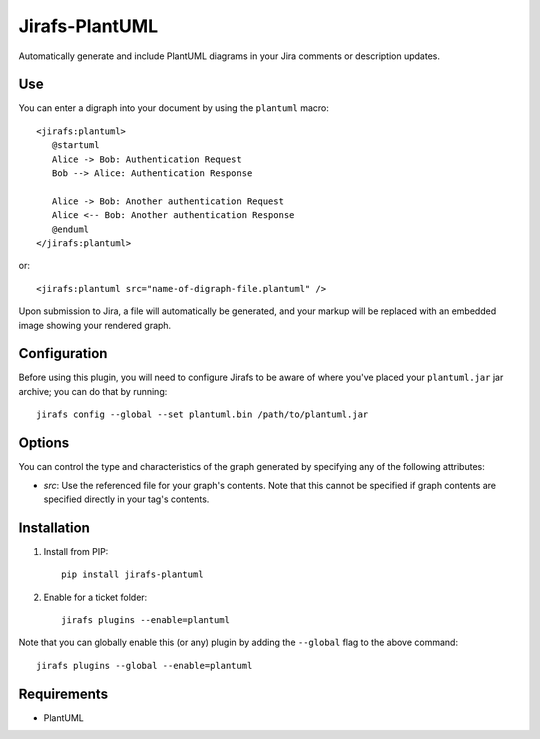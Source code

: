 Jirafs-PlantUML
===============

Automatically generate and include PlantUML diagrams in your Jira
comments or description updates.

Use
---

You can enter a digraph into your document by using the ``plantuml`` macro::

   <jirafs:plantuml>
      @startuml
      Alice -> Bob: Authentication Request
      Bob --> Alice: Authentication Response

      Alice -> Bob: Another authentication Request
      Alice <-- Bob: Another authentication Response
      @enduml
   </jirafs:plantuml>

or::

    <jirafs:plantuml src="name-of-digraph-file.plantuml" />

Upon submission to Jira, a file will automatically be generated, and your markup will be replaced with an embedded image showing your rendered graph.

Configuration
-------------

Before using this plugin, you will need to configure Jirafs to be aware of
where you've placed your ``plantuml.jar`` jar archive; you can do that
by running::

   jirafs config --global --set plantuml.bin /path/to/plantuml.jar

Options
-------

You can control the type and characteristics of the graph generated by specifying
any of the following attributes:

* `src`: Use the referenced file for your graph's contents.  Note that this
  cannot be specified if graph contents are specified directly in your
  tag's contents.

Installation
------------

1. Install from PIP::

    pip install jirafs-plantuml

2. Enable for a ticket folder::

    jirafs plugins --enable=plantuml

Note that you can globally enable this (or any) plugin by adding the
``--global`` flag to the above command::

    jirafs plugins --global --enable=plantuml

Requirements
------------

* PlantUML
